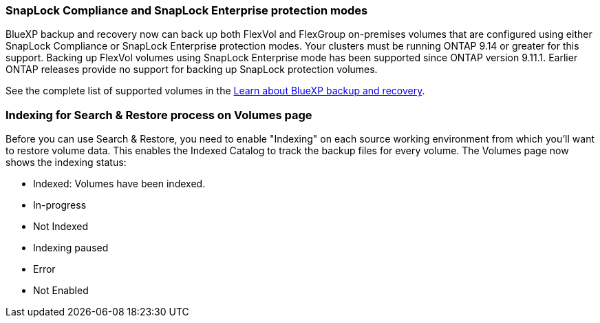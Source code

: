 === SnapLock Compliance and SnapLock Enterprise protection modes 

BlueXP backup and recovery now can back up both FlexVol and FlexGroup on-premises volumes that are configured using either SnapLock Compliance or SnapLock Enterprise protection modes. Your clusters must be running ONTAP 9.14 or greater for this support. Backing up FlexVol volumes using SnapLock Enterprise mode has been supported since ONTAP version 9.11.1. Earlier ONTAP releases provide no support for backing up SnapLock protection volumes.

See the complete list of supported volumes in the https://docs.netapp.com/us-en/bluexp-backup-recovery/concept-ontap-backup-to-cloud.html[Learn about BlueXP backup and recovery].


=== Indexing for Search & Restore process on Volumes page
Before you can use Search & Restore, you need to enable "Indexing" on each source working environment from which you'll want to restore volume data. This enables the Indexed Catalog to track the backup files for every volume. The Volumes page now shows the indexing status: 

* Indexed: Volumes have been indexed.
* In-progress 
* Not Indexed 
* Indexing paused
* Error
* Not Enabled